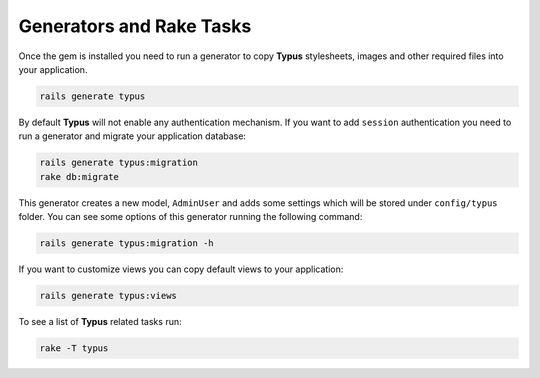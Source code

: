 Generators and Rake Tasks
=========================

Once the gem is installed you need to run a generator to copy **Typus**
stylesheets, images and other required files into your application.

.. code-block:: bash

  rails generate typus

By default **Typus** will not enable any authentication mechanism. If you want
to add ``session`` authentication you need to run a generator and migrate your
application database:

.. code-block:: bash

  rails generate typus:migration
  rake db:migrate

This generator creates a new model, ``AdminUser`` and adds some settings which
will be stored under ``config/typus`` folder. You can see some options of this
generator running the following command:

.. code-block:: bash

  rails generate typus:migration -h

If you want to customize views you can copy default views to your application:

.. code-block:: bash

  rails generate typus:views

To see a list of **Typus** related tasks run:

.. code-block:: bash

  rake -T typus
